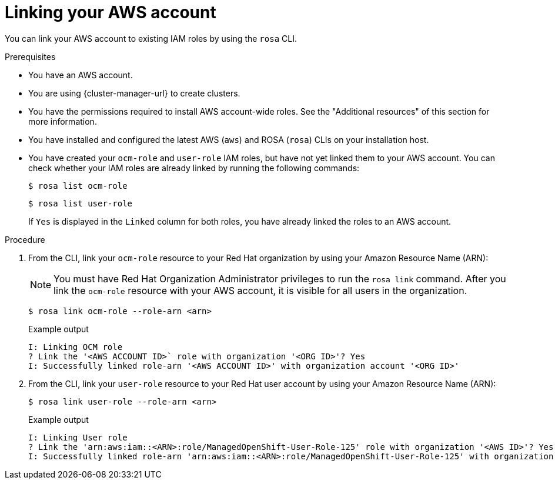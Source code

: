 // Module included in the following assemblies:
//
// * sd_support/rosa-troubleshooting-iam-resources.adoc
// * rosa_planning/rosa-sts-ocm-role.adoc
// * rosa_planning/rosa-sts-aws-prereqs.adoc
:_content-type: PROCEDURE
[id="rosa-associating-account_{context}"]
= Linking your AWS account

You can link your AWS account to existing IAM roles by using the `rosa` CLI.

.Prerequisites

* You have an AWS account.
* You are using {cluster-manager-url} to create clusters.
* You have the permissions required to install AWS account-wide roles. See the "Additional resources" of this section for more information.
* You have installed and configured the latest AWS (`aws`) and ROSA (`rosa`) CLIs on your installation host.
* You have created your `ocm-role` and `user-role` IAM roles, but have not yet linked them to your AWS account. You can check whether your IAM roles are already linked by running the following commands:
+
[source,terminal]
----
$ rosa list ocm-role
----
+
[source,terminal]
----
$ rosa list user-role
----
+
If `Yes` is displayed in the `Linked` column for both roles, you have already linked the roles to an AWS account.

.Procedure

. From the CLI, link your `ocm-role` resource to your Red Hat organization by using your Amazon Resource Name (ARN):
+
[NOTE]
====
You must have Red Hat Organization Administrator privileges to run the `rosa link` command. After you link the `ocm-role` resource with your AWS account, it is visible for all users in the organization.
====
+
[source,terminal]
----
$ rosa link ocm-role --role-arn <arn>
----
+
.Example output
[source,terminal]
----
I: Linking OCM role
? Link the '<AWS ACCOUNT ID>` role with organization '<ORG ID>'? Yes
I: Successfully linked role-arn '<AWS ACCOUNT ID>' with organization account '<ORG ID>'
----
. From the CLI, link your `user-role` resource to your Red Hat user account by using your Amazon Resource Name (ARN):
+
[source,terminal]
----
$ rosa link user-role --role-arn <arn>
----
+
.Example output
[source,terminal]
----
I: Linking User role
? Link the 'arn:aws:iam::<ARN>:role/ManagedOpenShift-User-Role-125' role with organization '<AWS ID>'? Yes
I: Successfully linked role-arn 'arn:aws:iam::<ARN>:role/ManagedOpenShift-User-Role-125' with organization account '<AWS ID>'
----
